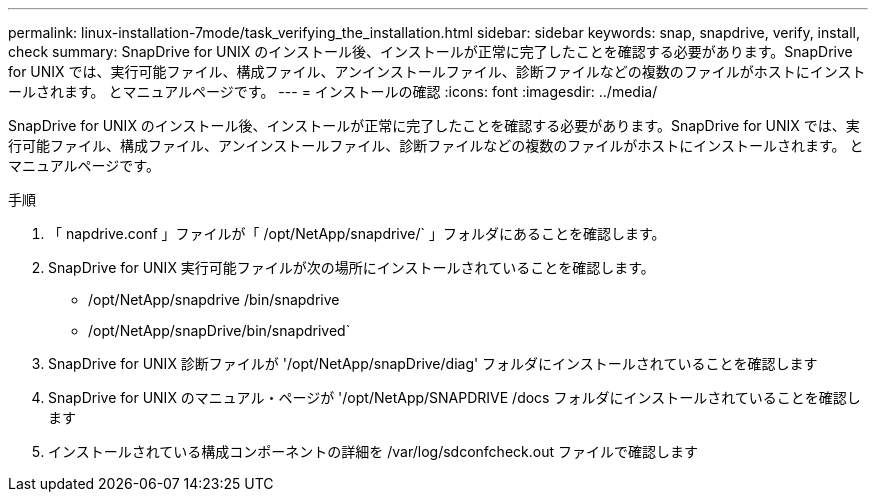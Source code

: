 ---
permalink: linux-installation-7mode/task_verifying_the_installation.html 
sidebar: sidebar 
keywords: snap, snapdrive, verify, install, check 
summary: SnapDrive for UNIX のインストール後、インストールが正常に完了したことを確認する必要があります。SnapDrive for UNIX では、実行可能ファイル、構成ファイル、アンインストールファイル、診断ファイルなどの複数のファイルがホストにインストールされます。 とマニュアルページです。 
---
= インストールの確認
:icons: font
:imagesdir: ../media/


[role="lead"]
SnapDrive for UNIX のインストール後、インストールが正常に完了したことを確認する必要があります。SnapDrive for UNIX では、実行可能ファイル、構成ファイル、アンインストールファイル、診断ファイルなどの複数のファイルがホストにインストールされます。 とマニュアルページです。

.手順
. 「 napdrive.conf 」ファイルが「 /opt/NetApp/snapdrive/` 」フォルダにあることを確認します。
. SnapDrive for UNIX 実行可能ファイルが次の場所にインストールされていることを確認します。
+
** /opt/NetApp/snapdrive /bin/snapdrive
** /opt/NetApp/snapDrive/bin/snapdrived`


. SnapDrive for UNIX 診断ファイルが '/opt/NetApp/snapDrive/diag' フォルダにインストールされていることを確認します
. SnapDrive for UNIX のマニュアル・ページが '/opt/NetApp/SNAPDRIVE /docs フォルダにインストールされていることを確認します
. インストールされている構成コンポーネントの詳細を /var/log/sdconfcheck.out ファイルで確認します

